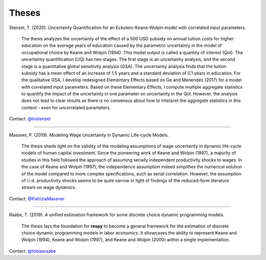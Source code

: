 Theses
======

Stenzel, T. (2020). Uncertainty Quantification for an Eckstein-Keane-Wolpin model with
correlated input parameters.

    The thesis analyzes the uncertainty of the effect of a 500 USD subsidy on annual
    tuition costs for higher education on the average years of education caused by the
    parametric uncertainty in the model of occupational choice by Keane and Wolpin
    (1994). This model output is called a quantity of interest (QoI). The uncertainty
    quantification (UQ) has two stages. The first stage is an uncertainty analysis, and
    the second stage is a quantitative global sensitivity analysis (GSA). The
    uncertainty analysis finds that the tuition subsidy has a mean effect of an increase
    of 1.5 years and a standard deviation of 0.1 years in education. For the qualitative
    GSA, I develop redesigned Elementary Effects based on Ge and Menendez (2017) for a
    model with correlated input parameters. Based on these Elementary Effects, I compute
    multiple aggregate statistics to quantify the impact of the uncertainty in one
    parameter on uncertainty in the QoI. However, the analysis does not lead to clear
    results as there is no consensus about how to interpret the aggregate statistics in
    this context - even for uncorrelated parameters.


Contact: `@tostenzel <https://github.com/tostenzel>`_

----

Massner, P. (2019). Modeling Wage Uncertainty in Dynamic Life-cycle Models.

    The thesis sheds light on the validity of the modeling assumptions of wage
    uncertainty in dynamic life-cycle models of human capital investment. Since the
    pioneering work of Keane and Wolpin (1997), a majority of studies in this field
    followed the approach of assuming serially independent productivity shocks to wages.
    In the case of Keane and Wolpin (1997), the independence assumption indeed
    simplifies the numerical solution of the model compared to more complex
    specifications, such as serial correlation. However, the assumption of i.i.d.
    productivity shocks seems to be quite narrow in light of findings of the
    reduced-form literature stream on wage dynamics.

Contact: `@PatriziaMassner <https://github.com/PatriziaMassner>`_

----

Raabe, T. (2019). A unified estimation framework for some discrete choice dynamic
programming models.

    The thesis lays the foundation for **respy** to become a general framework for the
    estimation of discrete choice dynamic programming models in labor economics. It
    showcases the ability to represent Keane and Wolpin (1994), Keane and Wolpin (1997),
    and Keane and Wolpin (2000) within a single implementation.

Contact: `@tobiasraabe <https://github.com/tobiasraabe>`_
